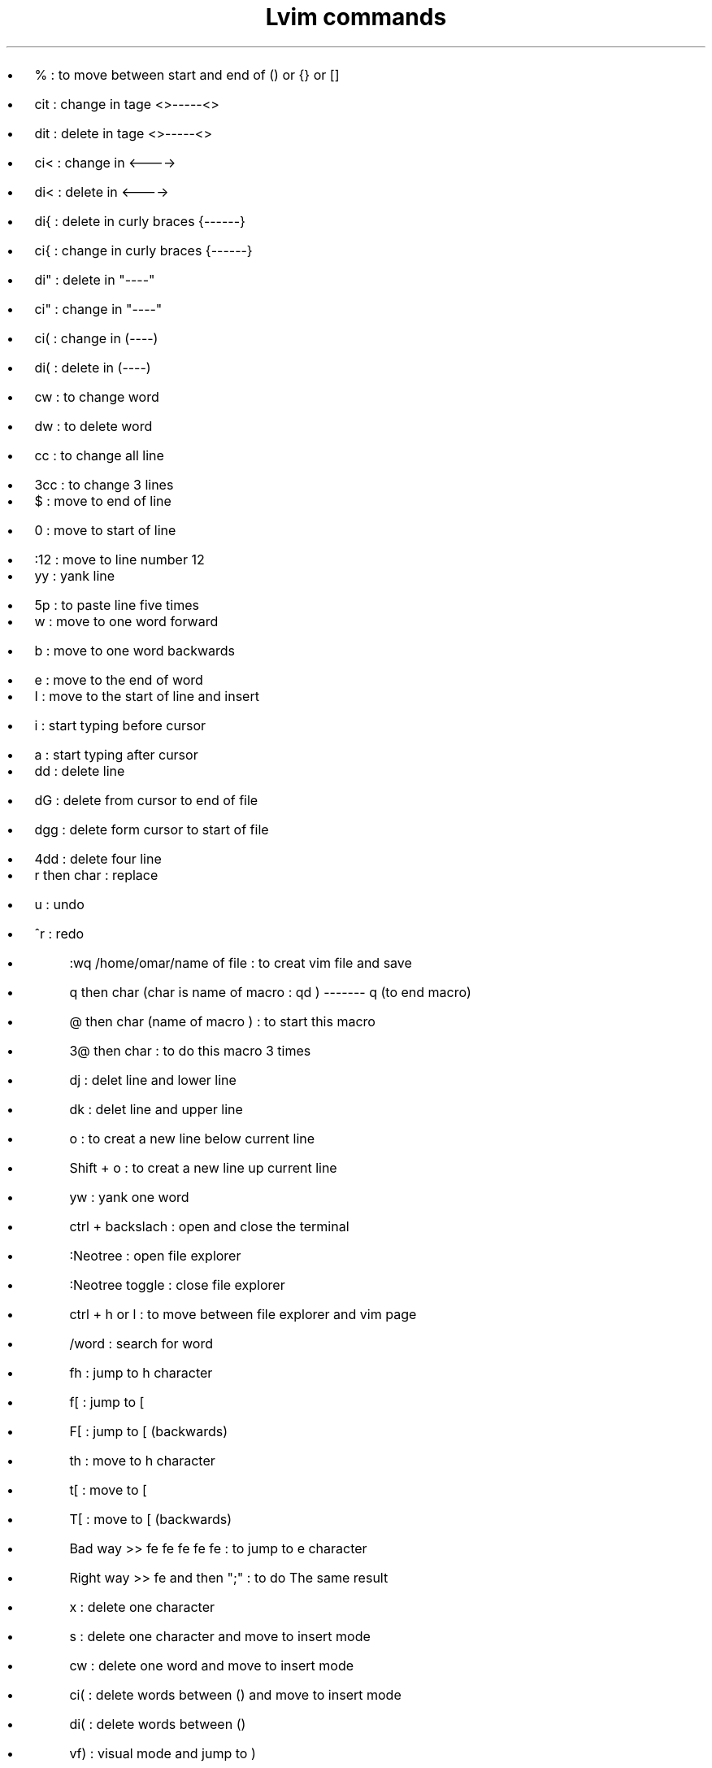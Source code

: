 .nr PS 14z  \" document font size
.TL 
Lvim commands
.AU 
.AI 
.IP
.B1
.\" .BI "First day" \"bold font 
.B2

.IP \[bu] 2  
% : to move between start and end of () or {} or []
.IP \[bu]
cit : change in tage <>-----<> 
.IP \[bu]
dit : delete in tage <>-----<>
.IP \[bu]
ci< : change in <---->
.IP \[bu]
di< : delete in <----> 
.IP \[bu]
di{ : delete in curly braces {------}
.IP \[bu]
ci{ : change in curly braces {------}
.IP \[bu]
di" : delete in "----"
.IP \[bu]
ci" : change in "----"
.IP \[bu]
ci( : change in (----)
.IP \[bu]
di( : delete in  (----)
.IP \[bu]
cw : to change word 
.IP \[bu]
dw : to delete word 
.IP \[bu]
cc : to change all line 
.IP \[bu]
3cc : to change 3 lines 

.IP \[bu]   
$ : move to end of line 
.IP \[bu]
0 : move to start of line 
.IP \[bu]
:12 : move to line number 12 

.IP \[bu]   
yy : yank line 
.IP \[bu]
5p : to paste line five times

.IP \[bu]  
w : move to one word forward  
.IP \[bu]
b : move to one word backwards 
.IP \[bu]
e : move to the end of word

.IP \[bu]  
I : move to the start of line and insert 
.IP \[bu] 
i : start typing before cursor 
.IP \[bu] 
a : start typing after cursor 

.IP \[bu] 
dd : delete line 
.IP \[bu] 
dG : delete from cursor to end of file 
.IP \[bu] 
dgg : delete form cursor to start of file 
.IP \[bu] 
4dd : delete four line 

.IP \[bu] 
r then char : replace 
.IP \[bu] 
u : undo 
.IP \[bu] 
^r : redo 

.sp 2 \"space between line 
.AI 
.IP
.B1
.\" .BI "Second day"
.B2

.IP \[bu]
:wq /home/omar/name of file : to creat vim file and save 
.IP \[bu]
q then char (char is name of macro : qd ) ------- q (to end macro)
.IP \[bu]
@ then char (name of macro ) : to start this macro 
.IP \[bu]
3@ then char : to do this macro 3 times 

.sp 2 \"space between line 
.AI 
.IP
.B1
.\" .BI "Third day"
.B2

.IP \[bu] 
dj : delet line and lower line 
.IP \[bu]
dk : delet line and upper line 
.IP \[bu]
o : to creat a new line below current line 
.IP \[bu]
Shift + o : to creat a new line up current line 
.IP \[bu]
yw : yank one word 
.IP \[bu]
ctrl + backslach : open and close the terminal
.IP \[bu]
:Neotree : open file explorer 
.IP \[bu]
:Neotree toggle : close file explorer
.IP \[bu]
ctrl + h or l : to move between file explorer and vim page 
.IP \[bu]
/word : search for word 


.sp 2 \"space between line 
.AI 
.IP
.B1
.BI "Horizontal Speed" 
.BI ": The Same Line" 
.B2

.IP \[bu] 
fh : jump to h character 
.IP \[bu] 
f[ : jump to [ 
.IP \[bu] 
F[ : jump to [   (backwards)
.IP \[bu] 
th : move to h character 
.IP \[bu] 
t[ : move to [
.IP \[bu] 
T[ : move to [   (backwards)
.IP \[bu] 
Bad way >> fe fe fe fe fe : to jump to e character 
.IP \[bu] 
Right way >> fe and then ";" : to do The same result 
.IP \[bu] 
x : delete one character 
.IP \[bu] 
s : delete one character and move to insert mode
.IP \[bu] 
cw : delete one word and move to insert mode 
.IP \[bu] 
ci( : delete words between () and move to insert mode 
.IP \[bu] 
di( : delete words between ()
.IP \[bu] 
vf) : visual mode and jump to ) 
.IP \[bu] 
vt) : visual mode and move to ) 
.IP \[bu] 
vt)s : visual mode and move to ) and delete which is selected and move to insert mode 
.IP \[bu] 
vt)d : visual mode and move to ) and delete which is selected  
.IP \[bu] 
vF( : visual mode and jump to (
.IP \[bu] 
vT( : visual mode and move to (
.IP \[bu] 
vT(s : visual mode and move to ( and delete which is selected and move to insert mode 
.IP \[bu] 
vt(y : visual mode and move to ( and yank which is selected 
.IP \[bu] 
ct) : cut to last position before ) and move to insert mode 
.IP \[bu] 
cf) : cut to ) and move to insert mode 
.IP \[bu] 
cF( : cut to ( and move to insert mode 
.IP \[bu] 
shift + d : to delete the rest of line 
.IP \[bu] 
shift + c : to delete the rest of line and move to insert mode 
.IP \[bu] 
shift + s : to delete the entire line and move to insert mode 


.sp 2 \"space between line 
.AI 
.IP
.B1
.BI "Vertical Domination" 
.B2

.IP \[bu] 
12j : move down by 12 lines 
.IP \[bu] 
12k : move up by 12 lines 
.IP \[bu] 
{ : move up 
.IP \[bu] 
} : move down
.IP \[bu] 
ctrl + u : move half page up 
.IP \[bu] 
ctrl + d : move half page down 
.IP \[bu] 
vi{ : visual all characters in {}

.sp 2 \"space between line 
.AI 
.IP
.B1
.BI "File Movements" 
.B2


.IP \[bu] 
mj : mark the line by (j)
.IP \[bu] 
**'j** : move to the line that is marked by (j)
.IP \[bu] 
ctrl o and i : to  move between two last positions
.IP \[bu] 
ctrl + s : save current file 
.IP \[bu] 
ctrl + q : close vim (close all tabs)
.IP \[bu] 
:enew : creat new file 
.IP \[bu] 
:w name for a new file 
.IP \[bu] 
:alpha : open Dashboard 
.IP \[bu] 
shift + l and h : to move between tabs 
.IP \[bu] 
ctrl + Left : resize left  
.IP \[bu] 
ctrl + Right : resize Right
.IP \[bu] 
**'** + 0 : go to last file edited   
.IP \[bu] 
**'** + . : go to last change 
.IP \[bu] 
space + w : save 
.IP \[bu] 
space + q : quit 
.IP \[bu] 
space + o : open explorer files and move from vim page to explorer files 
.IP \[bu] 
space + e : close explorer files 
.IP \[bu] 
space + d : Dashboard 
.IP \[bu] 
space + / : Comment Line  
.IP \[bu] 
>b : Move tab to right 
.IP \[bu] 
<b : Move tab to left 
.IP \[bu] 
space + T : Close spacific tab
.IP \[bu] 
space  + c : Close current tab

.sp 2 \"space between line 
.AI 
.IP
.B1
.\" .BI "Second day"
.B2

.IP \[bu] 
ctrl + \\ : Open terminal 
.IP \[bu] 
alt + {1,2,3} : Open terminal
.IP \[bu] 
move from window to terminal : ctrl + w then ctrl + w 
.IP \[bu] 
move from window to terminal : ctrl + w then w  
.IP \[bu] 
move from terminal to window : ctrl + l then ctrl + w then ctrl + w 
.IP \[bu] 
move from terminal to window : ctrl + l then ctrl + w  then w 

.sp 2 \"space between line 
.AI 
.IP
.B1
.\" .BI "Second day"
.B2

